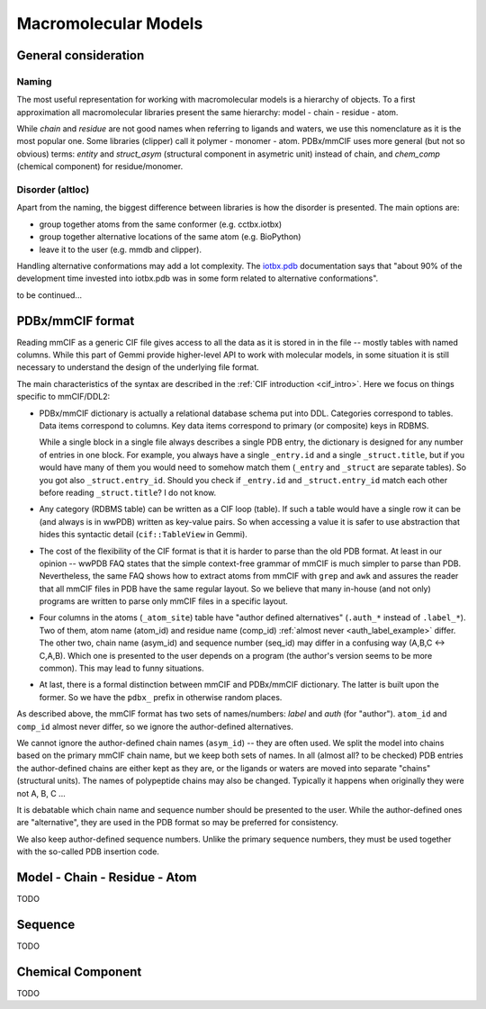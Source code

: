 
Macromolecular Models
#####################

General consideration
=====================

Naming
------

The most useful representation for working with macromolecular models
is a hierarchy of objects.
To a first approximation all macromolecular libraries present the same
hierarchy: model - chain - residue - atom.

While *chain* and *residue* are not good names when referring to
ligands and waters, we use this nomenclature as it is the most popular one.
Some libraries (clipper) call it polymer - monomer - atom.
PDBx/mmCIF uses more general (but not so obvious) terms:
*entity* and *struct_asym* (structural component in asymetric unit)
instead of chain,
and *chem_comp* (chemical component) for residue/monomer.


Disorder (altloc)
-----------------

Apart from the naming, the biggest difference between libraries is
how the disorder is presented. The main options are:

* group together atoms from the same conformer (e.g. cctbx.iotbx)

* group together alternative locations of the same atom (e.g. BioPython)

* leave it to the user (e.g. mmdb and clipper).

Handling alternative conformations may add a lot complexity.
The `iotbx.pdb <https://cci.lbl.gov/cctbx_docs/iotbx/iotbx.pdb.html>`_
documentation says that
"about 90% of the development time invested into iotbx.pdb was in some form
related to alternative conformations".

to be continued...


PDBx/mmCIF format
=================

Reading mmCIF as a generic CIF file gives access
to all the data as it is stored in in the file --
mostly tables with named columns.
While this part of Gemmi provide higher-level API to work with
molecular models, in some situation it is still necessary to understand
the design of the underlying file format.

The main characteristics of the syntax are described in the
:ref:`CIF introduction <cif_intro>`.
Here we focus on things specific to mmCIF/DDL2:

* PDBx/mmCIF dictionary is actually a relational database schema put into DDL.
  Categories correspond to tables. Data items correspond to columns.
  Key data items correspond to primary (or composite) keys in RDBMS.

  While a single block in a single file always describes a single PDB entry,
  the dictionary is designed for any number of entries in one block.
  For example, you always have a single ``_entry.id`` and a single
  ``_struct.title``,
  but if you would have many of them you would need to somehow match them
  (``_entry`` and ``_struct`` are separate tables).
  So you got also ``_struct.entry_id``.
  Should you check if ``_entry.id`` and ``_struct.entry_id`` match each other
  before reading ``_struct.title``? I do not know.

* Any category (RDBMS table) can be written as a CIF loop (table).
  If such a table would have a single row it can be (and always is in wwPDB)
  written as key-value pairs.
  So when accessing a value it is safer to use abstraction that hides this
  syntactic detail (``cif::TableView`` in Gemmi).

* The cost of the flexibility of the CIF format is that it is harder to parse
  than the old PDB format. At least in our opinion -- wwPDB FAQ states
  that the simple context-free grammar of mmCIF is much simpler to parse
  than PDB. Nevertheless, the same FAQ shows how to extract atoms from mmCIF
  with ``grep`` and ``awk`` and assures the reader that all mmCIF files in PDB
  have the same regular layout. So we believe that many in-house (and not
  only) programs are written to parse only mmCIF files in a specific layout.

* Four columns in the atoms (``_atom_site``) table have "author defined
  alternatives" (``.auth_*`` instead of ``.label_*``).
  Two of them, atom name (atom_id) and residue name (comp_id)
  :ref:`almost never <auth_label_example>` differ.
  The other two, chain name (asym_id) and sequence number (seq_id)
  may differ in a confusing way (A,B,C <-> C,A,B).
  Which one is presented to the user depends on a program (the author's
  version seems to be more common). This may lead to funny situations.

* At last, there is a formal distinction between mmCIF and PDBx/mmCIF
  dictionary. The latter is built upon the former. So we have
  the ``pdbx_`` prefix in otherwise random places.

As described above, the mmCIF format has two sets of names/numbers:
*label* and *auth* (for "author").
``atom_id`` and ``comp_id`` almost never differ, so
we ignore the author-defined alternatives.

We cannot ignore the author-defined chain names (``asym_id``) --
they are often used. We split the model into chains based on
the primary mmCIF chain name, but we keep both sets of names.
In all (almost all? to be checked)
PDB entries the author-defined chains are either kept as they are,
or the ligands or waters are moved into separate "chains" (structural units).
The names of polypeptide chains may also be changed.
Typically it happens when originally they were not A, B, C ...

It is debatable which chain name and sequence number should be presented
to the user. While the author-defined ones are "alternative",
they are used in the PDB format so may be preferred for consistency.

We also keep author-defined sequence numbers.
Unlike the primary sequence numbers, they must be used together with
the so-called PDB insertion code.


Model - Chain - Residue - Atom
==============================

TODO

Sequence
========

TODO

Chemical Component
==================

TODO

